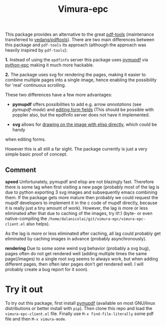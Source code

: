 #+TITLE: Vimura-epc


This package provides an alternative to the great [[https://github.com/politza/pdf-tool][pdf-tools]] (maintenance
transferred to [[https://github.com/vedang/pdf-tools][vedang/pdftools]]). There are two main differences between this
package and =pdf-tools= its approach (although the approach was heavily inspired
by =pdf-tools=):

*1.* Instead of using the =epdfinfo= server this package uses [[https://pypi.org/project/PyMuPDF/][pymupdf]] via
[[https://github.com/tkf/python-epc][python-epc]] making it much more hackable.

*2.* The package uses svg for rendering the pages, making it easier to combine
multiple pages into a single image, hence enabling the possibility for 'real'
continuous scrolling.

These two differences have a few more advantages:

- *pymupdf* offers possibilities to add e.g. arrow [[annotations]] (see
  [[pymupdf-mode]]) and [[https://pymupdf.readthedocs.io/en/latest/tutorial.html#inspecting-the-links-annotations-or-form-fields-of-a-page][editing form fields]] (This should be possible with poppler
  also, but the epdfinfo server does not have it implemented.

- *svg* allows for [[https://www.gnu.org/software/emacs/manual/html_node/elisp/SVG-Images.html][drawing on the image with elisp directly]], which could be handy
when editing forms.

However this is all still a far sight. The package currently is just a very
simple basic proof of concept.

** Comment
   *speed*
   Unfortunately, pymupdf and elisp are not blazingly fast. Therefore there is
   some lag when first visiting a new page (probably most of the lag is due to
   python exporting 3 svg images and subsequently emacs combining them. If the
   package gets more mature then probably we could request the mupdf developers
   to implement it in the c code of mupdf directly, because it is really just a
   tiny amount of work). However, the lag is more or less eliminated after that
   due to caching of the images, try it!:) (byte- or even native-compiling the
   =/home/dalanicolai/git/vimura-epc/vimura-epc-client.el= also helps).

   As the lag is more or less eliminated after caching, all lag could probably
   get eliminated by caching images in advance (probably asynchronously).

   *rendering*
   Due to some some weird svg behavior (probably a svg bug), pages often do not
   get rendered well (adding multiple times the same page(/images) to a single
   root svg seems to always work, but when adding different pages, then often
   later pages don't get rendered well. I will probably create a bug report for
   it soon).

* Try it out
  To try out this package, first install [[https://pypi.org/project/PyMuPDF/][pymupdf]] (available on most GNU/linux
  distributions or better install with =pip=). Then clone this repo and load the
  =vimura-epc-client.el= file. Finally use =M-x find-file-literally= some pdf
  file and then =M-x vimura-mode=.

   
